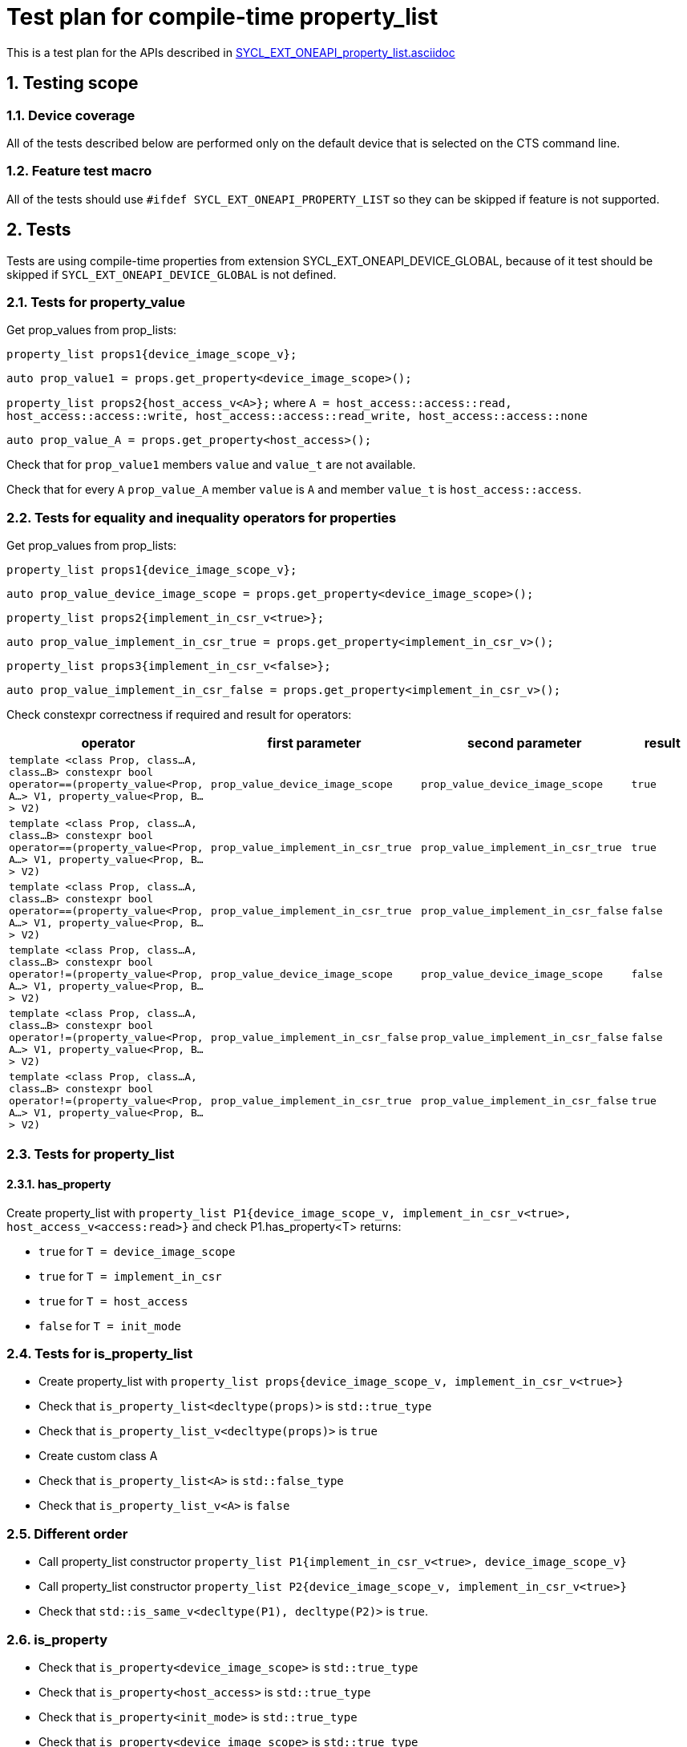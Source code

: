 :sectnums:
:xrefstyle: short

= Test plan for compile-time property_list

This is a test plan for the APIs described in
https://github.com/intel/llvm/blob/sycl/sycl/doc/extensions/PropertyList/SYCL_EXT_ONEAPI_property_list.asciidoc[SYCL_EXT_ONEAPI_property_list.asciidoc]


== Testing scope

=== Device coverage

All of the tests described below are performed only on the default device that
is selected on the CTS command line.

=== Feature test macro

All of the tests should use `#ifdef SYCL_EXT_ONEAPI_PROPERTY_LIST` so they can be skipped
if feature is not supported.

== Tests

Tests are using compile-time properties from extension SYCL_EXT_ONEAPI_DEVICE_GLOBAL,
because of it test should be skipped if `SYCL_EXT_ONEAPI_DEVICE_GLOBAL` is not defined.

=== Tests for property_value

Get prop_values from prop_lists:

`property_list props1{device_image_scope_v};`

`auto prop_value1 = props.get_property<device_image_scope>();`

`property_list props2{host_access_v<A>};`
where `A = host_access::access::read, host_access::access::write, host_access::access::read_write, host_access::access::none`

`auto prop_value_A = props.get_property<host_access>();`

Check that for `prop_value1` members `value` and `value_t` are not available.

Check that for every `A` `prop_value_A` member `value` is `A` and member `value_t` is `host_access::access`.

=== Tests for equality and inequality operators for properties

Get prop_values from prop_lists:

`property_list props1{device_image_scope_v};`

`auto prop_value_device_image_scope = props.get_property<device_image_scope>();`

`property_list props2{implement_in_csr_v<true>};`

`auto prop_value_implement_in_csr_true = props.get_property<implement_in_csr_v>();`

`property_list props3{implement_in_csr_v<false>};`

`auto prop_value_implement_in_csr_false = props.get_property<implement_in_csr_v>();`

Check constexpr correctness if required and result for operators:

[%header,cols="3,2,2,1"]
|===
|operator
|first parameter
|second parameter
|result

|`template <class Prop, class...A, class...B>
constexpr bool operator==(property_value<Prop, A...> V1, property_value<Prop, B...> V2)`
|`prop_value_device_image_scope`
|`prop_value_device_image_scope`
| `true`

|`template <class Prop, class...A, class...B>
constexpr bool operator==(property_value<Prop, A...> V1, property_value<Prop, B...> V2)`
|`prop_value_implement_in_csr_true`
|`prop_value_implement_in_csr_true`
| `true`

|`template <class Prop, class...A, class...B>
constexpr bool operator==(property_value<Prop, A...> V1, property_value<Prop, B...> V2)`
|`prop_value_implement_in_csr_true`
|`prop_value_implement_in_csr_false`
| `false`

|`template <class Prop, class...A, class...B>
constexpr bool operator!=(property_value<Prop, A...> V1, property_value<Prop, B...> V2)`
|`prop_value_device_image_scope`
|`prop_value_device_image_scope`
| `false`

|`template <class Prop, class...A, class...B>
constexpr bool operator!=(property_value<Prop, A...> V1, property_value<Prop, B...> V2)`
|`prop_value_implement_in_csr_false`
|`prop_value_implement_in_csr_false`
| `false`

|`template <class Prop, class...A, class...B>
constexpr bool operator!=(property_value<Prop, A...> V1, property_value<Prop, B...> V2)`
|`prop_value_implement_in_csr_true`
|`prop_value_implement_in_csr_false`
| `true`

|===

=== Tests for property_list

==== has_property

Create property_list with `property_list P1{device_image_scope_v, implement_in_csr_v<true>, host_access_v<access:read>}`
and check P1.has_property<T> returns:

* `true` for `T = device_image_scope`
* `true` for `T = implement_in_csr`
* `true` for `T = host_access`
* `false` for `T = init_mode`

=== Tests for is_property_list

* Create property_list with `property_list props{device_image_scope_v, implement_in_csr_v<true>}`
* Check that `is_property_list<decltype(props)>` is `std::true_type`
* Check that `is_property_list_v<decltype(props)>` is `true`

* Create custom class A
* Check that `is_property_list<A>` is `std::false_type`
* Check that `is_property_list_v<A>` is `false`

=== Different order

* Call property_list constructor `property_list P1{implement_in_csr_v<true>, device_image_scope_v}`
* Call property_list constructor `property_list P2{device_image_scope_v, implement_in_csr_v<true>}`
* Check that `std::is_same_v<decltype(P1), decltype(P2)>` is `true`.

=== is_property

* Check that `is_property<device_image_scope>` is `std::true_type`
* Check that `is_property<host_access>` is `std::true_type`
* Check that `is_property<init_mode>` is `std::true_type`
* Check that `is_property<device_image_scope>` is `std::true_type`

=== is_device_copyable

==== is_device_copyable for compile-time-constant properties

* Check that `is_device_copyable<device_image_scope::value_t>` is `std::true_type`
* Check that `is_device_copyable<host_access::value_t<access::read>>` is `std::true_type`
* Check that `is_device_copyable<host_access::value_t<access::write>>` is `std::true_type`
* Check that `is_device_copyable<host_access::value_t<access::read_write>>` is `std::true_type`
* Check that `is_device_copyable<host_access::value_t<access::none>>` is `std::true_type`
* Check that `is_device_copyable<init_mode::value_t<trigger::reprogram>>` is `std::true_type`
* Check that `is_device_copyable<init_mode::value_t<trigger::reset>>` is `std::true_type`
* Check that `is_device_copyable<implement_in_csr::value_t<true>>` is `std::true_type`
* Check that `is_device_copyable<implement_in_csr::value_t<false>>` is `std::true_type`

==== is_device_copyable for empty property_list

* Create empty propery_list `property_list P1{}`
* Check that `is_device_copyable<decltype(P1)>` is `std::true_type`

==== is_device_copyable for property_list with only compile-time-constant properties

* Create property_list `property_list P2{implement_in_csr_v<true>, device_image_scope_v}`
* Check that `is_device_copyable<decltype(P2)>` is `std::true_type`
